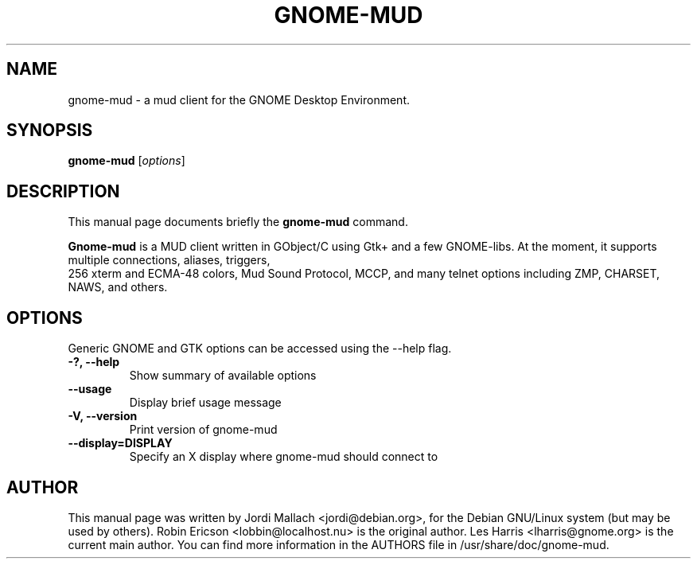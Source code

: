 .\" Hey, EMACS: -*- nroff -*-
.\" gnome-mud.6 is copyright 2000-2002 by
.\" Jordi Mallach <jordi@sindominio.net>
.\" Updated by Les Harris <lharris@gnome.org>
.\"
.\" This is free documentation, see the latest version of the GNU General
.\" Public License for copying conditions. There is NO warranty.
.\"
.TH GNOME-MUD 6 "March 20, 2009"
.SH NAME
gnome-mud \- a mud client for the GNOME Desktop Environment.
.SH SYNOPSIS
.B gnome-mud
.RI [ options ]
.SH DESCRIPTION
This manual page documents briefly the
.B gnome-mud
command.
.PP
\fBGnome-mud\fP is a MUD client written in GObject/C using Gtk+ and a few
GNOME-libs. At the moment, it supports multiple connections, aliases, triggers,
 256 xterm and ECMA-48 colors, Mud Sound Protocol, MCCP, and many telnet options
including ZMP, CHARSET, NAWS, and others.
.SH OPTIONS
Generic GNOME and GTK options can be accessed using the --help flag.
.TP
.B \-?, \-\-help
Show summary of available options
.TP
.B \-\-usage
Display brief usage message
.TP
.B \-V, \-\-version
Print version of gnome-mud
.TP
.B \-\-display=DISPLAY
Specify an X display where gnome-mud should connect to
.SH AUTHOR
This manual page was written by Jordi Mallach <jordi@debian.org>,
for the Debian GNU/Linux system (but may be used by others).
Robin Ericson <lobbin@localhost.nu> is the original author.
Les Harris <lharris@gnome.org> is the current main author.
You can find more information in the AUTHORS file in
/usr/share/doc/gnome-mud.
